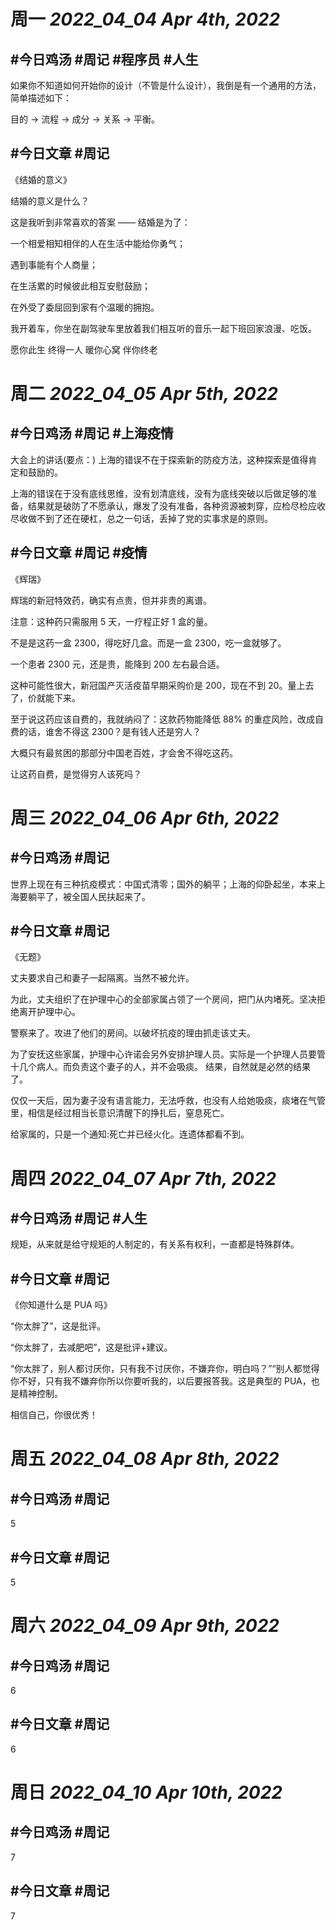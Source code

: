 #+类型: 2204
#+主页: [[归档202204]]

* 周一 [[2022_04_04]] [[Apr 4th, 2022]]
** #今日鸡汤 #周记 #程序员 #人生


如果你不知道如何开始你的设计（不管是什么设计），我倒是有一个通用的方法，简单描述如下： 

目的 -> 流程 -> 成分 -> 关系 -> 平衡。

** #今日文章 #周记

《结婚的意义》

结婚的意义是什么？

这是我听到非常喜欢的答案 —— 结婚是为了：

一个相爱相知相伴的人在生活中能给你勇气；

遇到事能有个人商量；

在生活累的时候彼此相互安慰鼓励；

在外受了委屈回到家有个温暖的拥抱。

我开着车，你坐在副驾驶车里放着我们相互听的音乐一起下班回家浪漫、吃饭。

愿你此生 终得一人	
暖你心窝 伴你终老


* 周二 [[2022_04_05]] [[Apr 5th, 2022]]
** #今日鸡汤 #周记 #上海疫情

大会上的讲话(要点：)
上海的错误不在于探索新的防疫方法，这种探索是值得肯定和鼓励的。

上海的错误在于没有底线思维，没有划清底线，没有为底线突破以后做足够的准备，结果就是破防了不愿承认，爆发了没有准备，各种资源被刺穿，应检尽检应收尽收做不到了还在硬杠，总之一句话，丢掉了党的实事求是的原则。


** #今日文章 #周记 #疫情

《辉瑞》

辉瑞的新冠特效药，确实有点贵，但并非贵的离谱。

注意：这种药只需服用 5 天，一疗程正好 1 盒的量。

不是是这药一盒 2300，得吃好几盒。而是一盒 2300，吃一盒就够了。

一个患者 2300 元，还是贵，能降到 200 左右最合适。

这种可能性很大，新冠国产灭活疫苗早期采购价是 200，现在不到 20。量上去了，价就能下来。

至于说这药应该自费的，我就纳闷了：这款药物能降低 88% 的重症风险，改成自费的话，谁舍不得这 2300？是有钱人还是穷人？

大概只有最贫困的那部分中国老百姓，才会舍不得吃这药。

让这药自费，是觉得穷人该死吗？


* 周三 [[2022_04_06]] [[Apr 6th, 2022]]
** #今日鸡汤 #周记

世界上现在有三种抗疫模式：中国式清零；国外的躺平；上海的仰卧起坐，本来上海要躺平了，被全国人民扶起来了。

** #今日文章 #周记

《无题》

丈夫要求自己和妻子一起隔离。当然不被允许。

为此，丈夫组织了在护理中心的全部家属占领了一个房间，把门从内堵死。坚决拒绝离开护理中心。

警察来了。攻进了他们的房间。以破坏抗疫的理由抓走该丈夫。

为了安抚这些家属，护理中心许诺会另外安排护理人员。实际是一个护理人员要管十几个病人。而负责这个妻子的人，并不会吸痰。
结果，自然就是必然的结果了。

仅仅一天后，因为妻子没有语言能力，无法呼救，也没有人给她吸痰，痰堵在气管里，相信是经过相当长意识清醒下的挣扎后，窒息死亡。

给家属的，只是一个通知:死亡并已经火化。连遗体都看不到。


* 周四 [[2022_04_07]] [[Apr 7th, 2022]]
** #今日鸡汤 #周记 #人生

规矩，从来就是给守规矩的人制定的，有关系有权利，一直都是特殊群体。 

** #今日文章 #周记

《你知道什么是 PUA 吗》

“你太胖了”，这是批评。

“你太胖了，去减肥吧”，这是批评+建议。

“你太胖了，别人都讨厌你，只有我不讨厌你，不嫌弃你，明白吗？”“别人都觉得你不好，只有我不嫌弃你所以你要听我的，以后要报答我。这是典型的 PUA，也是精神控制。

相信自己，你很优秀！


* 周五 [[2022_04_08]] [[Apr 8th, 2022]]
** #今日鸡汤 #周记

5

** #今日文章 #周记

5


* 周六 [[2022_04_09]] [[Apr 9th, 2022]]
** #今日鸡汤 #周记

6

** #今日文章 #周记

6


* 周日 [[2022_04_10]] [[Apr 10th, 2022]]
** #今日鸡汤 #周记

7

** #今日文章 #周记

7


